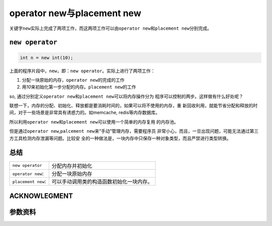 operator new与placement new
************************************
关键字\ ``new``\ 实际上完成了两项工作，而这两项工作可以由\ ``operator new``\
和\ ``placement new``\ 分别完成。

.. author:: default
.. categories:: c/c++
.. tags:: c/c++, program
.. comments::
.. more::

``new operator``
==================
.. sourcecode:: cpp

    int n = new int(10);

上面的程序片段中，\ ``new``\ ，即：\ ``new operator``\ 。实际上进行了两项工作：\

1.  分配一块原始的内存，\ ``operator new``\ 的完成的工作
2.  用\ *10*\ 来初始化第一步分配的内存。\ ``placement new``\ 的工作

so, 通过分别定义\ ``operator new``\ 和\ ``placement new``\ 可以将内存操作分为
程序可以控制的两步。这样做有什么好处呢？

联想一下，内存的分配、初始化、释放都是要消耗时间的，如果可以将不使用的内存，重
新回收利用，就能节省分配和释放的时间，对于一些场景是非常具有诱惑力的。如\
memcache, redis等内存数据库。

所以利用\ ``operator new``\ 和\ ``placement new``\ 可以使用一个简单的内存复用
的内存池。

但是通过\ ``operator new``\ ,\ ``palcement new``\ 来“手动”管理内存，需要程序员
非常小心，而且，一旦出现问题，可能无法通过第三方工具检测内存泄漏等问题。比较安
全的一种做法是，一块内存中只保存一种对象类型，而且严禁进行类型转换。

总结
=====
+-----------------------+---------------------------------------------------+
|   ``new operator``    |   分配内存并初始化                                |
+-----------------------+---------------------------------------------------+
|   ``operator new``:   |   分配一块原始内存                                |
+-----------------------+---------------------------------------------------+
|   ``placement new``:  |   可以手动调用类的构造函数初始化一块内存。        |
+-----------------------+---------------------------------------------------+

ACKNOWLEGMENT
===============


参数资料
=========


